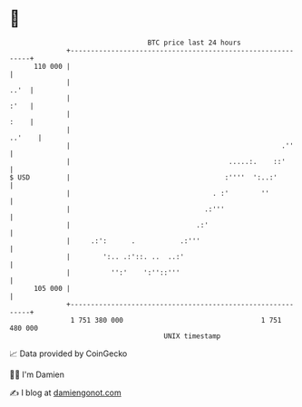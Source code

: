 * 👋

#+begin_example
                                     BTC price last 24 hours                    
                 +------------------------------------------------------------+ 
         110 000 |                                                            | 
                 |                                                       ..'  | 
                 |                                                       :'   | 
                 |                                                       :    | 
                 |                                                     ..'    | 
                 |                                                    .''     | 
                 |                                       .....:.    ::'       | 
   $ USD         |                                      :''''  ':..:'         | 
                 |                                   . :'        ''           | 
                 |                                 .:'''                      | 
                 |                               .:'                          | 
                 |     .:':      .           .:'''                            | 
                 |        ':.. .:'::. ..  ..:'                                | 
                 |          '':'    ':''::'''                                 | 
         105 000 |                                                            | 
                 +------------------------------------------------------------+ 
                  1 751 380 000                                  1 751 480 000  
                                         UNIX timestamp                         
#+end_example
📈 Data provided by CoinGecko

🧑‍💻 I'm Damien

✍️ I blog at [[https://www.damiengonot.com][damiengonot.com]]
